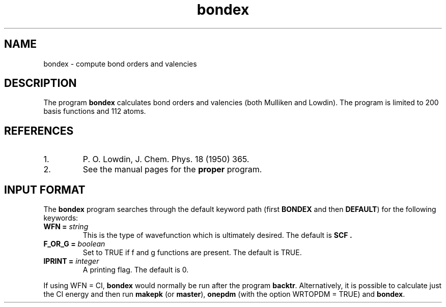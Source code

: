 .TH bondex 1 "26 August, 1991" "Psi Release 2.0" "\*(]D"
.SH NAME
bondex \- compute bond orders and valencies

.SH DESCRIPTION
The program
.B bondex
calculates bond orders and valencies (both Mulliken and
Lowdin).  The program is limited to 200 basis functions and 112
atoms.

.SH REFERENCES
.IP "1."
P. O. Lowdin, J. Chem. Phys. 18 (1950) 365.
.IP "2."
See the manual pages for the
.B proper
program.

.sL
.pN INPUT      
.pN FILE30
.pN FILE40      "	(if WFN != SCF)"
.eL "FILES REQUIRED"

.sL
.pN CHECK
.eL "FILES GENERATED"

.sL
.pN OUTPUT
.eL "FILES UPDATED"

.SH INPUT FORMAT
.LP
The
.B bondex
program
searches through the default keyword path (first
.B BONDEX
and then
.BR DEFAULT )
for the following keywords:

.IP "\fBWFN =\fP \fIstring\fP"
This is the type of wavefunction which is ultimately desired.
The default is
.B SCF .

.IP "\fBF_OR_G =\fP \fIboolean\fP"
Set to TRUE if f and g functions are present.  The default is TRUE.

.IP "\fBIPRINT =\fP \fIinteger\fP"
A printing flag.  The default is 0.

.LP
If using WFN = CI, \fBbondex\fP would normally be run after the
program \fBbacktr\fP.  Alternatively, it is possible to calculate
just the CI energy and then run \fBmakepk\fP (or \fBmaster\fP), 
\fBonepdm\fP (with the option WRTOPDM = TRUE) and \fBbondex\fP.

